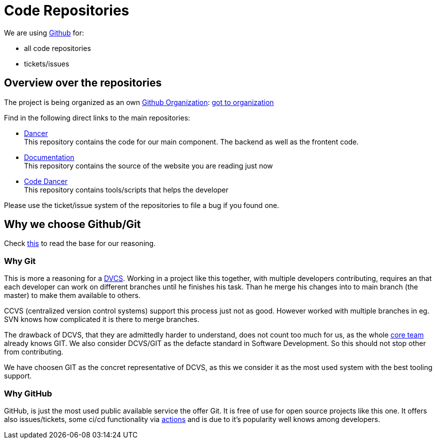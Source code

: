 = Code Repositories
:jbake-type: post
:jbake-status: published
:jbake-tags: blog, asciidoc
:idprefix:

We are using link:https::/gitbub.com[Github] for:

 * all code repositories
 * tickets/issues

== Overview over the repositories

The project is being organized as an own link:https://help.github.com/en/github/setting-up-and-managing-organizations-and-teams/about-organizations[Github Organization]: link:https://github.com/dancier[got to organization]

Find in the following direct links to the main repositories:

 * https://github.com/dancier/dancer[Dancer] +
   This repository contains the code for our main component. The backend as well as the frontent code.

 * https://github.com/dancier/documentation[Documentation] +
   This repository contains the source of the website you are reading just now

 * https://github.com/gorzala/code-dancer[Code Dancer] +
   This repository contains tools/scripts that helps the developer

Please use the ticket/issue system of the repositories to file a bug if you found one.

== Why we choose Github/Git
Check link:/technology/index.html[this] to read the base for our reasoning.

=== Why Git

This is more a reasoning for a link:https://en.wikipedia.org/wiki/Distributed_Concurrent_Versions_System[DVCS].
Working in a project like this together, with multiple developers contributing, requires an that each developer
can work on different branches until he finishes his task. Than he merge his changes into to main branch (the master)
to make them available to others.

CCVS (centralized version control systems) support this process just not as good.
However worked with multiple branches in eg. SVN knows how complicated it is there to merge branches.

The drawback of DCVS, that they are admittedly harder to understand, does not count too much for us,
as the whole link:/team.html[core team] already knows GIT.
We also consider DCVS/GIT as the defacte standard in Software Development. So this should not stop other from
contributing.

We have choosen GIT as the concret representative of DCVS, as this we consider it as
the most used system with the best tooling support.

=== Why GitHub

GitHub, is just the most used public available service the offer Git. It is free of use for open source
projects like this one. It offers also issues/tickets, some ci/cd functionality via link:https://github.com/features/actions[actions]
and is due to it's popularity well knows among developers.
